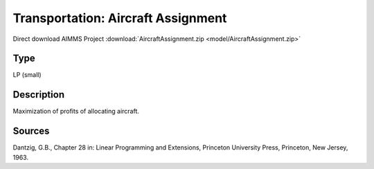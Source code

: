 Transportation: Aircraft Assignment
====================================

Direct download AIMMS Project :download:`AircraftAssignment.zip <model/AircraftAssignment.zip>`

.. Go to the example on GitHub: https://github.com/aimms/examples/tree/master/Practical%20Examples/Transportation/AircraftAssignment

Type
-----
LP (small)

Description
--------------
Maximization of profits of allocating aircraft.

Sources
---------
Dantzig, G.B., Chapter 28 in: Linear Programming and Extensions, Princeton University Press, Princeton, New Jersey, 1963.